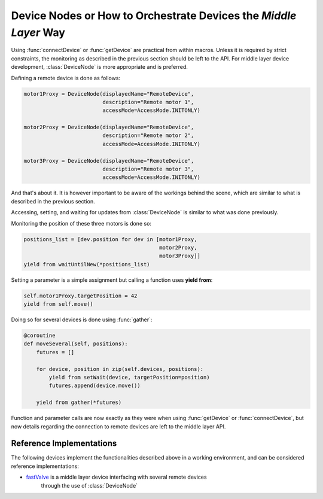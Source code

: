Device Nodes or How to Orchestrate Devices the `Middle Layer` Way
+++++++++++++++++++++++++++++++++++++++++++++++++++++++++++++++++
Using :func:`connectDevice` or :func:`getDevice` are practical from within
macros. Unless it is required by strict constraints, the monitoring as
described in the previous section should be left to the API.
For middle layer device development, :class:`DeviceNode` is more appropriate and
is preferred.

Defining a remote device is done as follows:

.. code-block:: Python

    motor1Proxy = DeviceNode(displayedName="RemoteDevice",
                             description="Remote motor 1",
                             accessMode=AccessMode.INITONLY)

    motor2Proxy = DeviceNode(displayedName="RemoteDevice",
                             description="Remote motor 2",
                             accessMode=AccessMode.INITONLY)

    motor3Proxy = DeviceNode(displayedName="RemoteDevice",
                             description="Remote motor 3",
                             accessMode=AccessMode.INITONLY)

And that's about it. It is however important to be aware of the workings
behind the scene, which are similar to what is described in the previous
section.

Accessing, setting, and waiting for updates from :class:`DeviceNode` is similar
to what was done previously.

Monitoring the position of these three motors is done so:

.. code-block:: Python

    positions_list = [dev.position for dev in [motor1Proxy,
                                               motor2Proxy,
                                               motor3Proxy]]
    yield from waitUntilNew(*positions_list)

Setting a parameter is a simple assignment but calling a function uses
**yield from**:

.. code-block:: Python

    self.motor1Proxy.targetPosition = 42
    yield from self.move()

Doing so for several devices is done using :func:`gather`:

.. code-block:: Python

    @coroutine
    def moveSeveral(self, positions):
        futures = []

        for device, position in zip(self.devices, positions):
            yield from setWait(device, targetPosition=position)
            futures.append(device.move())

        yield from gather(*futures)

Function and parameter calls are now exactly as they were when using
:func:`getDevice` or :func:`connectDevice`, but now details regarding the
connection to remote devices are left to the middle layer API.

Reference Implementations
-------------------------
The following devices implement the functionalities described above in a working
environment, and can be considered reference implementations:

* `fastValve`_ is a middle layer device interfacing with several remote devices
   through the use of :class:`DeviceNode`

.. _fastValve: http://in.xfel.eu/gitlab/karaboDevices/fastValve
